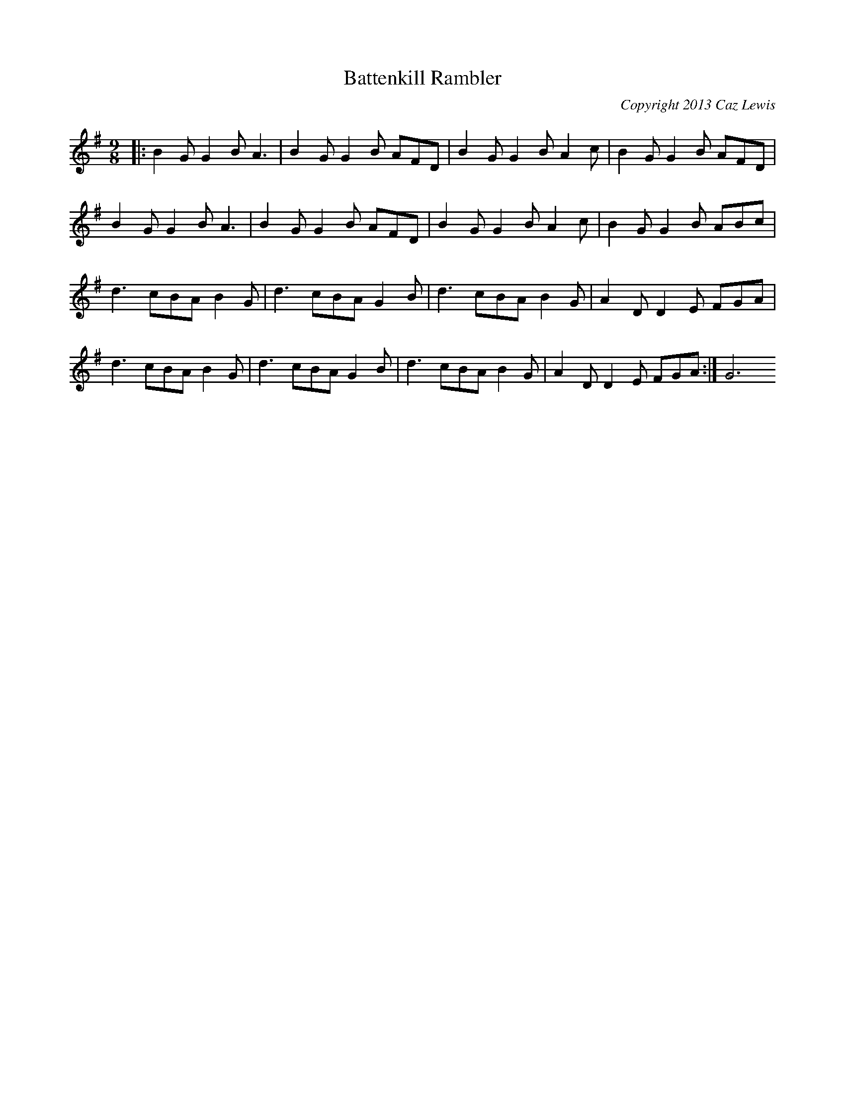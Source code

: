 X:0
T:Battenkill Rambler
C:Copyright 2013 Caz Lewis
K:G
L:1/8
M:9/8
|:B2GG2BA3 | B2GG2B AFD | B2GG2BA2c | B2GG2B AFD | 
B2GG2BA3 | B2GG2B AFD | B2GG2BA2c | B2GG2B ABc | 
d3 cBAB2G | d3cBAG2B | d3 cBAB2G | A2DD2E FGA | 
d3 cBAB2G | d3cBAG2B | d3 cBAB2G | A2DD2E FGA :| G6
